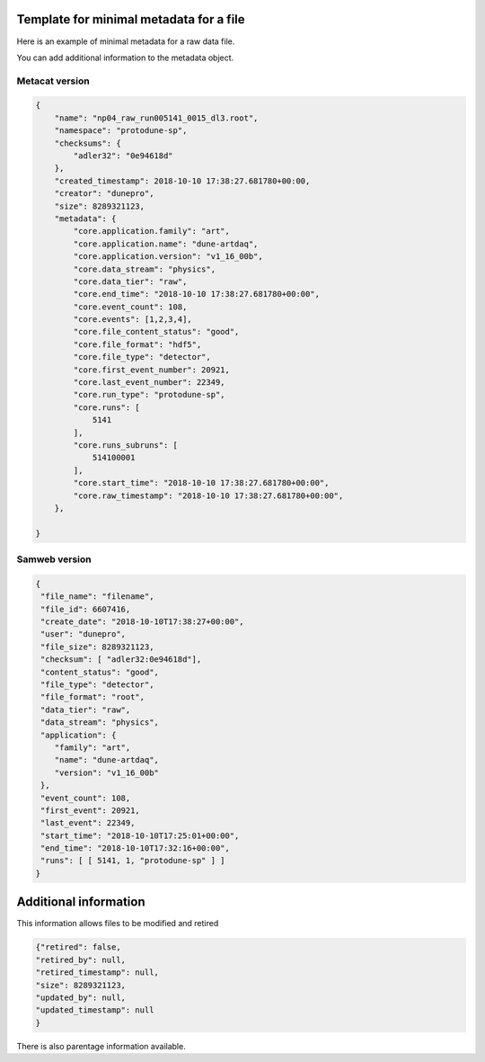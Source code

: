 Template for minimal metadata for a file
========================================

Here is an example of minimal metadata for a raw data file.

You can add additional information to the metadata object.

Metacat version
---------------

.. code-block:: javascript

  {
      "name": "np04_raw_run005141_0015_dl3.root",
      "namespace": "protodune-sp",
      "checksums": {
          "adler32": "0e94618d"
      },
      "created_timestamp": 2018-10-10 17:38:27.681780+00:00,
      "creator": "dunepro",
      "size": 8289321123,
      "metadata": {
          "core.application.family": "art",
          "core.application.name": "dune-artdaq",
          "core.application.version": "v1_16_00b",
          "core.data_stream": "physics",
          "core.data_tier": "raw",
          "core.end_time": "2018-10-10 17:38:27.681780+00:00",
          "core.event_count": 108,
          "core.events": [1,2,3,4],
          "core.file_content_status": "good",
          "core.file_format": "hdf5",
          "core.file_type": "detector",
          "core.first_event_number": 20921,
          "core.last_event_number": 22349,
          "core.run_type": "protodune-sp",
          "core.runs": [
              5141
          ],
          "core.runs_subruns": [
              514100001
          ],
          "core.start_time": "2018-10-10 17:38:27.681780+00:00",
          "core.raw_timestamp": "2018-10-10 17:38:27.681780+00:00",
      },

  }

Samweb version
--------------

.. code-block:: javascript

  {
   "file_name": "filename",
   "file_id": 6607416,
   "create_date": "2018-10-10T17:38:27+00:00",
   "user": "dunepro",
   "file_size": 8289321123,
   "checksum": [ "adler32:0e94618d"],
   "content_status": "good",
   "file_type": "detector",
   "file_format": "root",
   "data_tier": "raw",
   "data_stream": "physics",
   "application": {
      "family": "art",
      "name": "dune-artdaq",
      "version": "v1_16_00b"
   },
   "event_count": 108,
   "first_event": 20921,
   "last_event": 22349,
   "start_time": "2018-10-10T17:25:01+00:00",
   "end_time": "2018-10-10T17:32:16+00:00",
   "runs": [ [ 5141, 1, "protodune-sp" ] ]
  }


Additional information
======================

This information allows files to be modified and retired

.. code-block:: javascript

    {"retired": false,
    "retired_by": null,
    "retired_timestamp": null,
    "size": 8289321123,
    "updated_by": null,
    "updated_timestamp": null
    }

There is also parentage information available.
